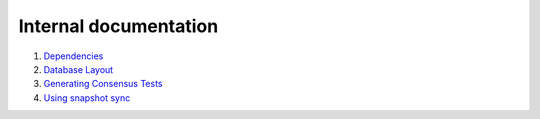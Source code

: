 Internal documentation
======================

1. `Dependencies <dependencies.rst>`_
2. `Database Layout <database_layout.rst>`_
3. `Generating Consensus Tests <generating_tests.rst>`_
4. `Using snapshot sync <snapshot_sync.rst>`_
